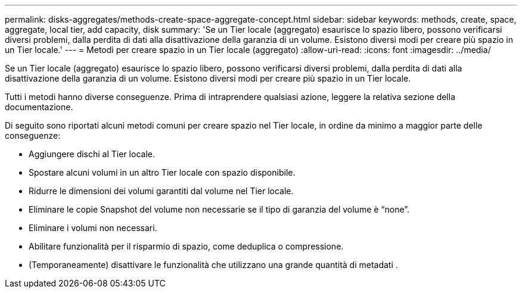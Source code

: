 ---
permalink: disks-aggregates/methods-create-space-aggregate-concept.html 
sidebar: sidebar 
keywords: methods, create, space, aggregate, local tier, add capacity, disk 
summary: 'Se un Tier locale (aggregato) esaurisce lo spazio libero, possono verificarsi diversi problemi, dalla perdita di dati alla disattivazione della garanzia di un volume. Esistono diversi modi per creare più spazio in un Tier locale.' 
---
= Metodi per creare spazio in un Tier locale (aggregato)
:allow-uri-read: 
:icons: font
:imagesdir: ../media/


[role="lead"]
Se un Tier locale (aggregato) esaurisce lo spazio libero, possono verificarsi diversi problemi, dalla perdita di dati alla disattivazione della garanzia di un volume. Esistono diversi modi per creare più spazio in un Tier locale.

Tutti i metodi hanno diverse conseguenze. Prima di intraprendere qualsiasi azione, leggere la relativa sezione della documentazione.

Di seguito sono riportati alcuni metodi comuni per creare spazio nel Tier locale, in ordine da minimo a maggior parte delle conseguenze:

* Aggiungere dischi al Tier locale.
* Spostare alcuni volumi in un altro Tier locale con spazio disponibile.
* Ridurre le dimensioni dei volumi garantiti dal volume nel Tier locale.
* Eliminare le copie Snapshot del volume non necessarie se il tipo di garanzia del volume è "`none`".
* Eliminare i volumi non necessari.
* Abilitare funzionalità per il risparmio di spazio, come deduplica o compressione.
* (Temporaneamente) disattivare le funzionalità che utilizzano una grande quantità di metadati .


